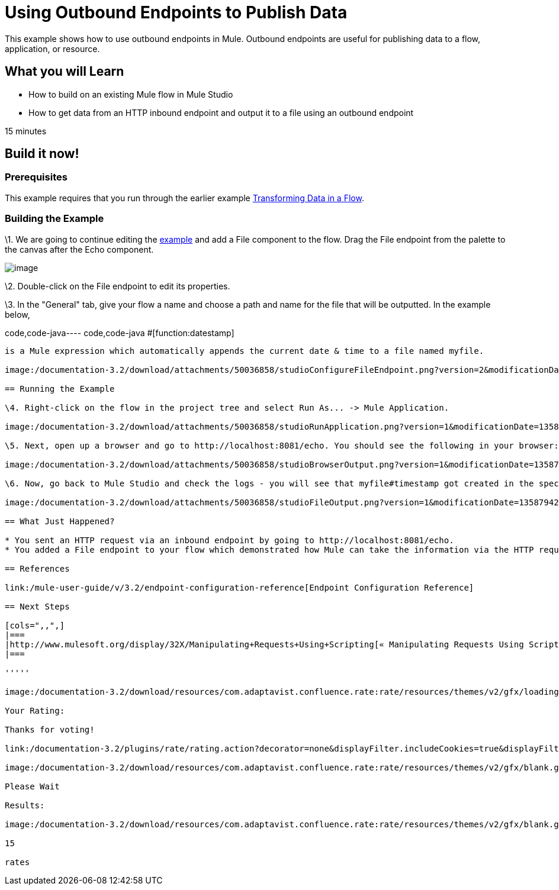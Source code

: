 = Using Outbound Endpoints to Publish Data

This example shows how to use outbound endpoints in Mule. Outbound endpoints are useful for publishing data to a flow, application, or resource.

== What you will Learn

* How to build on an existing Mule flow in Mule Studio
* How to get data from an HTTP inbound endpoint and output it to a file using an outbound endpoint

15 minutes

== Build it now!

=== Prerequisites

This example requires that you run through the earlier example link:/mule-user-guide/v/3.2/transforming-data-in-a-flow[Transforming Data in a Flow].

=== Building the Example

\1. We are going to continue editing the link:/mule-user-guide/v/3.2/transforming-data-in-a-flow[example] and add a File component to the flow. Drag the File endpoint from the palette to the canvas after the Echo component.

image:/documentation-3.2/download/attachments/50036858/studioFlowShouldLookLike.png?version=1&modificationDate=1358794051908[image]

\2. Double-click on the File endpoint to edit its properties.

\3. In the "General" tab, give your flow a name and choose a path and name for the file that will be outputted. In the example below,

code,code-java----
 code,code-java
#[function:datestamp]
----

is a Mule expression which automatically appends the current date & time to a file named myfile.

image:/documentation-3.2/download/attachments/50036858/studioConfigureFileEndpoint.png?version=2&modificationDate=1358794186787[image]

== Running the Example

\4. Right-click on the flow in the project tree and select Run As... -> Mule Application.

image:/documentation-3.2/download/attachments/50036858/studioRunApplication.png?version=1&modificationDate=1358794205843[image]

\5. Next, open up a browser and go to http://localhost:8081/echo. You should see the following in your browser:

image:/documentation-3.2/download/attachments/50036858/studioBrowserOutput.png?version=1&modificationDate=1358794234197[image]

\6. Now, go back to Mule Studio and check the logs - you will see that myfile#timestamp got created in the specified location with the output inside of it. Browse to the directory in your file explorer and open the file to see your output.

image:/documentation-3.2/download/attachments/50036858/studioFileOutput.png?version=1&modificationDate=1358794254861[image]

== What Just Happened?

* You sent an HTTP request via an inbound endpoint by going to http://localhost:8081/echo.
* You added a File endpoint to your flow which demonstrated how Mule can take the information via the HTTP request and output it in different places (in this case, a file).

== References

link:/mule-user-guide/v/3.2/endpoint-configuration-reference[Endpoint Configuration Reference]

== Next Steps

[cols=",,",]
|===
|http://www.mulesoft.org/display/32X/Manipulating+Requests+Using+Scripting[« Manipulating Requests Using Scripting] |http://www.mulesoft.org/display/32X/Home[Back to Index] |http://www.mulesoft.org/display/32X/Interactions+with+Exchange+Patterns[Interactions with Exchange Patterns »]
|===

'''''

image:/documentation-3.2/download/resources/com.adaptavist.confluence.rate:rate/resources/themes/v2/gfx/loading_mini.gif[image]image:/documentation-3.2/download/resources/com.adaptavist.confluence.rate:rate/resources/themes/v2/gfx/rater.gif[image]

Your Rating:

Thanks for voting!

link:/documentation-3.2/plugins/rate/rating.action?decorator=none&displayFilter.includeCookies=true&displayFilter.includeUsers=true&ceoId=50036858&rating=1&redirect=true[image:/documentation-3.2/download/resources/com.adaptavist.confluence.rate:rate/resources/themes/v2/gfx/blank.gif[image]]link:/documentation-3.2/plugins/rate/rating.action?decorator=none&displayFilter.includeCookies=true&displayFilter.includeUsers=true&ceoId=50036858&rating=2&redirect=true[image:/documentation-3.2/download/resources/com.adaptavist.confluence.rate:rate/resources/themes/v2/gfx/blank.gif[image]]link:/documentation-3.2/plugins/rate/rating.action?decorator=none&displayFilter.includeCookies=true&displayFilter.includeUsers=true&ceoId=50036858&rating=3&redirect=true[image:/documentation-3.2/download/resources/com.adaptavist.confluence.rate:rate/resources/themes/v2/gfx/blank.gif[image]]link:/documentation-3.2/plugins/rate/rating.action?decorator=none&displayFilter.includeCookies=true&displayFilter.includeUsers=true&ceoId=50036858&rating=4&redirect=true[image:/documentation-3.2/download/resources/com.adaptavist.confluence.rate:rate/resources/themes/v2/gfx/blank.gif[image]]link:/documentation-3.2/plugins/rate/rating.action?decorator=none&displayFilter.includeCookies=true&displayFilter.includeUsers=true&ceoId=50036858&rating=5&redirect=true[image:/documentation-3.2/download/resources/com.adaptavist.confluence.rate:rate/resources/themes/v2/gfx/blank.gif[image]]

image:/documentation-3.2/download/resources/com.adaptavist.confluence.rate:rate/resources/themes/v2/gfx/blank.gif[Please Wait,title="Please Wait"]

Please Wait

Results:

image:/documentation-3.2/download/resources/com.adaptavist.confluence.rate:rate/resources/themes/v2/gfx/blank.gif[Pathetic,title="Pathetic"]image:/documentation-3.2/download/resources/com.adaptavist.confluence.rate:rate/resources/themes/v2/gfx/blank.gif[Bad,title="Bad"]image:/documentation-3.2/download/resources/com.adaptavist.confluence.rate:rate/resources/themes/v2/gfx/blank.gif[OK,title="OK"]image:/documentation-3.2/download/resources/com.adaptavist.confluence.rate:rate/resources/themes/v2/gfx/blank.gif[Good,title="Good"]image:/documentation-3.2/download/resources/com.adaptavist.confluence.rate:rate/resources/themes/v2/gfx/blank.gif[Outstanding!,title="Outstanding!"]

15

rates

